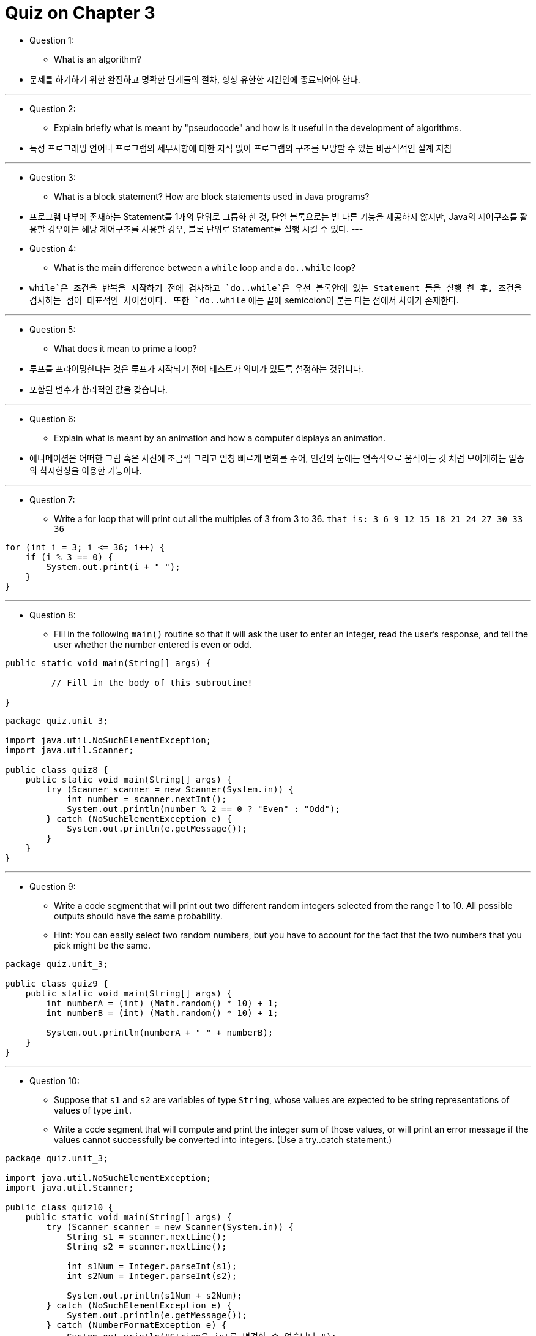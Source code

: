 = Quiz on Chapter 3

* Question 1:
** What is an algorithm?

* 문제를 하기하기 위한 완전하고 명확한 단계들의 절차, 항상 유한한 시간안에 종료되어야 한다.

---

* Question 2:
** Explain briefly what is meant by "pseudocode" and how is it useful in the development of algorithms.

* 특정 프로그래밍 언어나 프로그램의 세부사항에 대한 지식 없이 프로그램의 구조를 모방할 수 있는 비공식적인 설계 지침

---

* Question 3:
** What is a block statement? How are block statements used in Java programs?

* 프로그램 내부에 존재하는 Statement를 1개의 단위로 그룹화 한 것, 단일 블록으로는 별 다른 기능을 제공하지 않지만,
Java의 제어구조를 활용할 경우에는 해당 제어구조를 사용할 경우, 블록 단위로 Statement를 실행 시킬 수 있다.
---

* Question 4:
** What is the main difference between a `while` loop and a `do..while` loop?

* `while`은 조건을 반복을 시작하기 전에 검사하고 `do..while`은 우선 블록안에 있는 Statement 들을 실행 한 후,
조건을 검사하는 점이 대표적인 차이점이다. 또한 `do..while` 에는 끝에 semicolon이 붙는 다는 점에서 차이가 존재한다.

---

* Question 5:
** What does it mean to prime a loop?

* 루프를 프라이밍한다는 것은 루프가 시작되기 전에 테스트가 의미가 있도록 설정하는 것입니다. 
* 포함된 변수가 합리적인 값을 갖습니다.

---

* Question 6:
** Explain what is meant by an animation and how a computer displays an animation.

* 애니메이션은 어떠한 그림 혹은 사진에 조금씩 그리고 엄청 빠르게 변화를 주어, 인간의 눈에는 연속적으로 움직이는 것 처럼 보이게하는 일종의 착시현상을 이용한 기능이다.

---

* Question 7:
** Write a for loop that will print out all the multiples of 3 from 3 to 36. `that is: 3 6 9 12 15 18 21 24 27 30 33 36`

[source, java]
----
for (int i = 3; i <= 36; i++) {
    if (i % 3 == 0) {
        System.out.print(i + " ");
    }
}
----

---

* Question 8:
** Fill in the following `main()` routine so that it will ask the user to enter an integer, read the user's response, and tell the user whether the number entered is even or odd. 

[source, java]
----
public static void main(String[] args) {
 
         // Fill in the body of this subroutine!
 
}
----

[source, java]
----
package quiz.unit_3;

import java.util.NoSuchElementException;
import java.util.Scanner;

public class quiz8 {
    public static void main(String[] args) {
        try (Scanner scanner = new Scanner(System.in)) {
            int number = scanner.nextInt();
            System.out.println(number % 2 == 0 ? "Even" : "Odd");
        } catch (NoSuchElementException e) {
            System.out.println(e.getMessage());
        }
    }
}
----

---

* Question 9:
** Write a code segment that will print out two different random integers selected from the range 1 to 10. All possible outputs should have the same probability. 
** Hint: You can easily select two random numbers, but you have to account for the fact that the two numbers that you pick might be the same.

[source, java]
----
package quiz.unit_3;

public class quiz9 {
    public static void main(String[] args) {
        int numberA = (int) (Math.random() * 10) + 1;
        int numberB = (int) (Math.random() * 10) + 1;

        System.out.println(numberA + " " + numberB);
    }
}
----

---

* Question 10:
** Suppose that `s1` and `s2` are variables of type `String`, whose values are expected to be string representations of values of type `int`. 
** Write a code segment that will compute and print the integer sum of those values, or will print an error message if the values cannot successfully be converted into integers. (Use a try..catch statement.)

[source, java]
----
package quiz.unit_3;

import java.util.NoSuchElementException;
import java.util.Scanner;

public class quiz10 {
    public static void main(String[] args) {
        try (Scanner scanner = new Scanner(System.in)) {
            String s1 = scanner.nextLine();
            String s2 = scanner.nextLine();

            int s1Num = Integer.parseInt(s1);
            int s2Num = Integer.parseInt(s2);

            System.out.println(s1Num + s2Num);
        } catch (NoSuchElementException e) {
            System.out.println(e.getMessage());
        } catch (NumberFormatException e) {
            System.out.println("String을 int로 변경할 수 없습니다.");
        }
    }
}
----

---

* Question 11:
** Show the exact output that would be produced by the following `main()` routine:

[source, java]
----
public static void main(String[] args) {
    int N;
    N = 1;
    while (N <= 32) {
       N = 2 * N;
       System.out.println(N);   
    }
}
----

[source, java]
----
package quiz.unit_3;

import java.util.NoSuchElementException;
import java.util.Scanner;

public class quiz11 {
    public static void main(String[] args) {
        try (Scanner scanner = new Scanner(System.in)) {
            int number = 1;

            while (number <= 32) {
                number = number * 2;
                System.out.println(number);
            }
        } catch (NoSuchElementException e) {
            System.out.println(e.getMessage());
        }quiz
    }
}
----

    2
    4
    8
    16
    32
    64

---

* Question 12:
** Show the exact output produced by the following `main()` routine:

[source, java]
----
public static void main(String[] args) {
   int x,y;
   x = 5;
   y = 1;
   while (x > 0) {
      x = x - 1;
      y = y * x;
      System.out.println(y);
   }
}
----

[source, java]
----
package quiz.unit_3;

public class quiz12 {
    public static void main(String[] args) {
        int x = 5;
        int y = 1;

        while (x > 0) {
            x = x - 1;
            y = y * x;
            System.out.println(y);
        }
    }
}
----

    4
    12
    24
    24
    0

---

* Question 13:
** What output is produced by the following program segment? Why? 
** Recall that name.charAt(i) is the i-th character in the string, name.

[source, java]
----
String name;
int i;
boolean startWord;

name = "Richard M. Nixon";
startWord = true;
for (i = 0; i < name.length(); i++) {
   if (startWord)
      System.out.println(name.charAt(i));
   if (name.charAt(i) == ' ')
      startWord = true;
   else
      startWord = false;
}
----

    R
    M
    N

---

* Question 14:
** Suppose that numbers is an array of type `int[]`. 
** Write a code segment that will count and output the number of times that the number 42 occurs in the array.

[source, java]
----
package quiz.unit_3;

import java.util.NoSuchElementException;
import java.util.Scanner;

public class quiz14 {
    public static void main(String[] args) {
        try (Scanner scanner = new Scanner(System.in)) {
            int[] numbers = new int[scanner.nextInt()];
            for (int i = 0; i < numbers.length; i++) {
                numbers[i] = (int) (Math.random() * 50) + 40;
            }

            int count = 0;
            for (int number : numbers) {
                if (number == 42) {
                    count++;
                }
            }

            System.out.println(count);
        } catch (NoSuchElementException e) {
            System.out.println(e.getMessage());
        }
    }
}
----

---

* Question 15:
** Define the `range` of an array of numbers to be the maximum value in the array minus the minimum value. Suppose that raceTimes is an array of type `double[]`. 
** Write a code segment that will find and print the range of raceTimes.

[source, java]
----
package quiz.unit_3;

public class quiz15 {
    public static void main(String[] args) {
        double[] raceTimes = new double[100];
        for (int i = 0; i < raceTimes.length; i++) {
            raceTimes[i] = Math.random() * 100 + 1d;
        }

        double max = Double.MIN_VALUE;
        double min = Double.MAX_VALUE;
        for (double raceTime : raceTimes) {
            if (raceTime > max) {
                max = raceTime;
            }

            if (raceTime < min) {
                min = raceTime;
            }
        }

        System.out.println(min + " " + max);
    }
}
----
